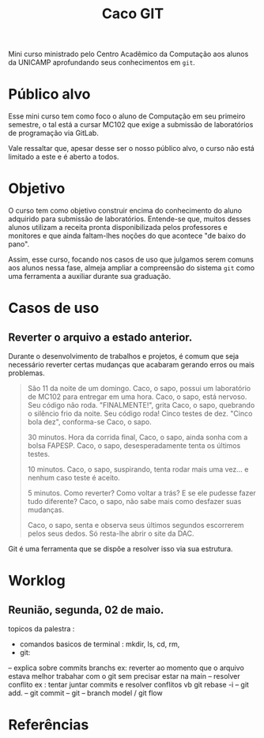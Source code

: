 #+Title: Caco GIT

Mini curso ministrado pelo Centro Acadêmico da Computação aos alunos da UNICAMP aprofundando seus conhecimentos em =git=.

* Público alvo
Esse mini curso tem como foco o aluno de Computação em seu primeiro semestre, o tal está a cursar MC102 que exige a submissão de laboratórios de programação via GitLab.

Vale ressaltar que, apesar desse ser o nosso público alvo, o curso não está limitado a este e é aberto a todos.

* Objetivo
O curso tem como objetivo construir encima do conhecimento do aluno adquirido para submissão de laboratórios. Entende-se que, muitos desses alunos utilizam a receita pronta disponibilizada pelos professores e monitores e que ainda faltam-lhes noções do que acontece "de baixo do pano".

Assim, esse curso, focando nos casos de uso que julgamos serem comuns aos alunos nessa fase, almeja ampliar a compreensão do sistema =git= como uma ferramenta a auxiliar durante sua graduação.

* Casos de uso
** Reverter o arquivo a estado anterior.

Durante o desenvolvimento de trabalhos e projetos, é comum que seja necessário reverter certas mudanças que acabaram gerando erros ou mais problemas.

#+begin_quote
São 11 da noite de um domingo.
Caco, o sapo, possui um laboratório de MC102 para entregar em uma hora.
Caco, o sapo, está nervoso. Seu código não roda.
"FINALMENTE!", grita Caco, o sapo, quebrando o silêncio frio da noite.
Seu código roda! Cinco testes de dez.
"Cinco bola dez", conforma-se Caco, o sapo.

30 minutos.
Hora da corrida final, Caco, o sapo, ainda sonha com a bolsa FAPESP.
Caco, o sapo, desesperadamente tenta os últimos testes.

10 minutos.
Caco, o sapo, suspirando, tenta rodar mais uma vez... e nenhum caso teste é aceito.

5 minutos.
Como reverter? Como voltar a trás?
E se ele pudesse fazer tudo diferente?
Caco, o sapo, não sabe mais como desfazer suas mudanças.

Caco, o sapo, senta e observa seus últimos segundos escorrerem pelos seus dedos.
Só resta-lhe abrir o site da DAC.
#+end_quote

Git é uma ferramenta que se dispõe a resolver isso via sua estrutura.

# TODO Precisa elaborar mais sobre esse tópico

* Worklog
** Reunião, segunda, 02 de maio.
topicos da palestra :
- comandos basicos de terminal : mkdir, ls, cd, rm,
- git:
-- explica sobre commits branchs
ex: reverter ao momento que o arquivo estava melhor
trabahar com o git sem precisar estar na main
-- resolver conflito
ex : tentar juntar commits e resolver conflitos vb
 git rebase -i
-- git add.
-- git commit
-- git
-- branch model / git flow

* Referências
